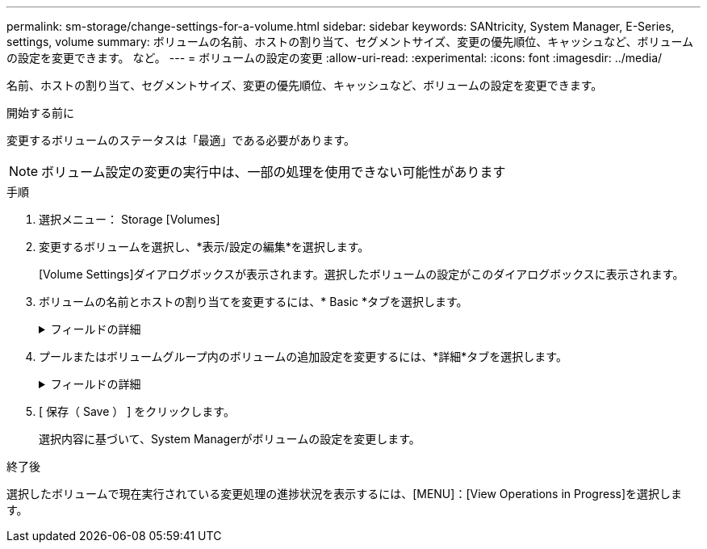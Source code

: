 ---
permalink: sm-storage/change-settings-for-a-volume.html 
sidebar: sidebar 
keywords: SANtricity, System Manager, E-Series, settings, volume 
summary: ボリュームの名前、ホストの割り当て、セグメントサイズ、変更の優先順位、キャッシュなど、ボリュームの設定を変更できます。 など。 
---
= ボリュームの設定の変更
:allow-uri-read: 
:experimental: 
:icons: font
:imagesdir: ../media/


[role="lead"]
名前、ホストの割り当て、セグメントサイズ、変更の優先順位、キャッシュなど、ボリュームの設定を変更できます。

.開始する前に
変更するボリュームのステータスは「最適」である必要があります。


NOTE: ボリューム設定の変更の実行中は、一部の処理を使用できない可能性があります

.手順
. 選択メニュー： Storage [Volumes]
. 変更するボリュームを選択し、*表示/設定の編集*を選択します。
+
[Volume Settings]ダイアログボックスが表示されます。選択したボリュームの設定がこのダイアログボックスに表示されます。

. ボリュームの名前とホストの割り当てを変更するには、* Basic *タブを選択します。
+
.フィールドの詳細
[%collapsible]
====
[cols="25h,~"]
|===
| 設定 | 製品説明 


 a| 
名前
 a| 
ボリュームの名前が表示されます。現在の名前が適切でない場合はボリュームの名前を変更します。



 a| 
容量
 a| 
選択したボリュームのレポート容量と割り当て容量が表示されます。

レポート容量と割り当て容量はシックボリュームでは同じですが、シンボリュームでは異なります。シックボリュームの場合、物理的に割り当てられたスペースは、ホストに報告されるスペースと同じになります。シンボリュームの場合、レポート容量はホストに報告される容量であり、割り当て容量はデータの書き込み用に現在割り当てられているドライブスペースの量です。



 a| 
プール/ボリュームグループ
 a| 
プールまたはボリュームグループの名前とRAIDレベルが表示されます。プールまたはボリュームグループがセキュリティ対応か、セキュリティ有効かを示します。



 a| 
ホスト
 a| 
ボリュームの割り当てが表示されます。I/O処理でボリュームにアクセスできるように、ボリュームをホストまたはホストクラスタに割り当てます。これにより、ストレージアレイ内の特定のボリュームまたは複数のボリュームへのアクセスがホストまたはホストクラスタに許可されます。

** *割り当て先*--選択したボリュームにアクセスできるホストまたはホストクラスタを指定します
** * lun *：ホストがボリュームへのアクセスに使用するアドレス・スペースに割り当てられる番号ボリュームは、LUNの形式で容量としてホストに提示されます。各ホストには独自のLUNアドレススペースがあります。したがって、同じLUNを異なるホストで使用して、異なるボリュームにアクセスできます。
+

NOTE: NVMeインターフェイスの場合、この列にはネームスペースIDが表示されます。ネームスペースは、ブロックアクセス用にフォーマットされたNVMストレージです。SCSIの論理ユニットに相当し、ストレージアレイ内のボリュームに関連します。ネームスペースIDは、NVMeコントローラのネームスペースに対する一意の識別子で、1~255の値を設定できます。SCSIの論理ユニット番号（LUN）に相当します。





 a| 
識別子
 a| 
選択したボリュームの識別子が表示されます。

** * World-Wide Identifier（WWID）*-ボリュームの一意な16進数の識別子。
** * Extended Unique Identifier（EUI）*--ボリュームの識別子EUI-64。
** *サブシステム識別子(SSID)*--ボリュームのストレージアレイサブシステム識別子。


|===
====
. プールまたはボリュームグループ内のボリュームの追加設定を変更するには、*詳細*タブを選択します。
+
.フィールドの詳細
[%collapsible]
====
[cols="25h,~"]
|===
| 設定 | 製品説明 


 a| 
アプリケーションとワークロードの情報
 a| 
ボリュームの作成時に、アプリケーション固有のワークロードまたはその他のワークロードを作成できます。該当する場合は、選択したボリュームのワークロード名、アプリケーションタイプ、およびボリュームタイプが表示されます。

ワークロード名は必要に応じて変更できます。



 a| 
サービス品質の設定
 a| 
* Data Assuranceを永続的に無効にする*-この設定は、ボリュームがData Assurance（DA）対応の場合にのみ表示されます。DAは、データがコントローラ経由でドライブに転送される際に発生する可能性があるエラーをチェックして修正します。選択したボリュームのDAを完全に無効にする場合は、このオプションを使用します。DAを無効にすると、このボリュームで再度有効にすることはできません。

*読み取り前冗長性チェックを有効にする*--この設定は'ボリュームがシックボリュームの場合にのみ表示されます読み取り前冗長性チェックは、読み取りの実行時にボリュームのデータの整合性を確認する機能です。この機能が有効になっているボリュームでは、コントローラファームウェアでデータの整合性が確保されていないと判断されると、読み取りエラーが返されます。



 a| 
コントローラ所有権
 a| 
ボリュームを所有するプライマリコントローラを定義します。

コントローラ所有権は非常に重要であり、慎重に計画する必要があります。コントローラは、I/O全体でできるだけバランスよく配置する必要があります。



 a| 
セグメントサイジング
 a| 
セグメントサイジングの設定が表示されます。これは、ボリュームグループ内のボリュームについてのみ表示されます。セグメントサイズを変更してパフォーマンスを最適化できます。

*許容される変更後のセグメントサイズ*-許容される変更後のセグメントサイズがSystem Managerで判別されます。現在のセグメントサイズからの移行に適していないセグメントサイズは、ドロップダウンリストに表示されません。通常、許容されるトランジションは、現在のセグメントサイズの2倍または半分です。たとえば、ボリュームの現在のセグメントサイズが32KiBの場合は、16KiBまたは64KiBの新しいボリュームセグメントサイズが許可されます。

* SSDキャッシュが有効なボリューム*- SSDキャッシュが有効なボリュームでは、セグメントサイズを4KiBに指定することができます。4KiBのセグメントサイズを選択するのは、SSDキャッシュが有効なボリュームで小さいブロックのI/O処理（I/Oブロックサイズが16KiB以下など）を処理する場合のみにしてください。SSDキャッシュが有効なボリュームで大容量ブロックのシーケンシャル処理を処理する場合、セグメントサイズとして4KiBを選択するとパフォーマンスが低下することがあります。

*セグメントサイズの変更にかかる時間*-ボリュームのセグメントサイズの変更にかかる時間は、次の要因によって異なります。

** ホストからのI/O負荷
** ボリュームの修正の優先順位
** ボリュームグループ内のドライブ数
** ドライブチャネルの数
** ストレージアレイコントローラの処理能力：ボリュームのセグメントサイズを変更すると、I/Oパフォーマンスに影響しますが、データの可用性は維持されます。




 a| 
修正の優先順位
 a| 
修正の優先度に関する設定が表示されます。この設定は、ボリュームグループ内のボリュームに対してのみ表示されます。

変更の優先度は、ボリューム変更処理に割り当てる処理時間を、システムパフォーマンスに対する相対的な割合で定義します。変更の優先度を上げることができますが、システムパフォーマンスに影響する可能性があります。

スライダバーを移動して優先度レベルを選択します。

*修正の優先順位率*--優先順位が最も低いとシステムのパフォーマンスは向上しますが、修正操作にかかる時間は長くなります。優先度を最も高くすると変更処理には影響しますが、システムパフォーマンスが低下する可能性があります。



 a| 
キャッシュ
 a| 
キャッシュ設定が表示されます。キャッシュ設定は、ボリュームの全体的なI/Oパフォーマンスに影響するように変更できます。



 a| 
SSD キャッシュ
 a| 
SSDキャッシュの設定が表示されます。互換性のあるボリュームでこの設定を有効にすると、読み取り専用のパフォーマンスが向上します。ドライブセキュリティとData Assuranceの設定が同じボリュームは互換性があります。

* SSDキャッシュ機能は、1つまたは複数のソリッドステートディスク（SSD）を使用して読み取りキャッシュ*を実装します。SSDの読み取り時間が短縮されるため、アプリケーションのパフォーマンスが向上します。読み取りキャッシュはストレージアレイにあるため、ストレージアレイを使用するすべてのアプリケーションでキャッシュが共有されます。キャッシュするボリュームを選択すると、あとは動的に自動でキャッシングが実行されます。

|===
====
. [ 保存（ Save ） ] をクリックします。
+
選択内容に基づいて、System Managerがボリュームの設定を変更します。



.終了後
選択したボリュームで現在実行されている変更処理の進捗状況を表示するには、[MENU]：[View Operations in Progress]を選択します。
